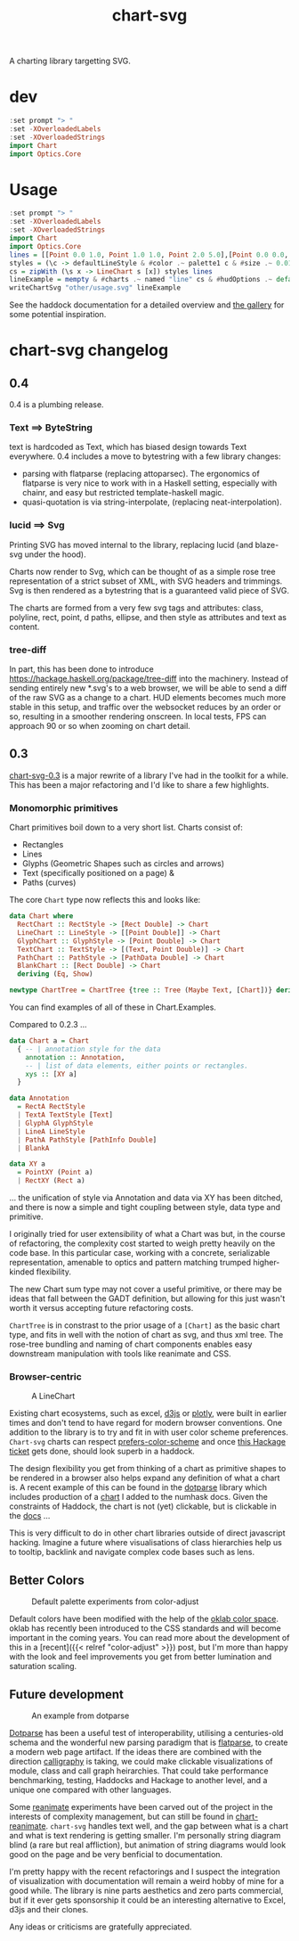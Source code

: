 #+TITLE: chart-svg

[[https://hackage.haskell.org/package/chart-svg][file:https://img.shields.io/hackage/v/chart-svg.svg]] [[https://github.com/tonyday567/chart-svg/actions?query=workflow%3Ahaskell-ci][file:https://github.com/tonyday567/chart-svg/workflows/haskell-ci/badge.svg]]

A charting library targetting SVG.


* dev

#+begin_src haskell :results output
:set prompt "> "
:set -XOverloadedLabels
:set -XOverloadedStrings
import Chart
import Optics.Core
#+end_src

#+RESULTS:



* Usage

#+begin_src haskell :file other/usage.svg :results output graphics file :exports both
:set prompt "> "
:set -XOverloadedLabels
:set -XOverloadedStrings
import Chart
import Optics.Core
lines = [[Point 0.0 1.0, Point 1.0 1.0, Point 2.0 5.0],[Point 0.0 0.0, Point 2.8 3.0],[Point 0.5 4.0, Point 0.5 0]]
styles = (\c -> defaultLineStyle & #color .~ palette1 c & #size .~ 0.015) <$> [0..2]
cs = zipWith (\s x -> LineChart s [x]) styles lines
lineExample = mempty & #charts .~ named "line" cs & #hudOptions .~ defaultHudOptions :: ChartSvg
writeChartSvg "other/usage.svg" lineExample
#+end_src

#+RESULTS:
[[file:other/usage.svg]]

See the haddock documentation for a detailed overview and [[file:gallery.md][the gallery]] for some potential inspiration.


* chart-svg changelog
:PROPERTIES:
:EXPORT_FILE_NAME: chart-svg-changelog
:END:

[[file:other/banner.svg]]

** 0.4

0.4 is a plumbing release.

*** Text ==> ByteString

text is hardcoded as Text, which has biased design towards Text everywhere. 0.4 includes a move to bytestring with a few library changes:
  - parsing with flatparse (replacing attoparsec). The ergonomics of flatparse is very nice to work with in a Haskell setting, especially with chainr, and easy but restricted template-haskell magic.
  - quasi-quotation is via string-interpolate, (replacing neat-interpolation).

*** lucid ==> Svg

Printing SVG has moved internal to the library, replacing lucid (and blaze-svg under the hood).

Charts now render to Svg, which can be thought of as a simple rose tree representation of a strict subset of XML, with SVG headers and trimmings. Svg is then rendered as a bytestring that is a guaranteed valid piece of SVG.

The charts are formed from a very few svg tags and attributes: class, polyline, rect, point, d paths, ellipse, and then style as attributes and text as content.

*** tree-diff

In part, this has been done to introduce https://hackage.haskell.org/package/tree-diff into the machinery. Instead of sending entirely new *.svg's to a web browser, we will be able to send a diff of the raw SVG as a change to a chart. HUD elements becomes much more stable in this setup, and traffic over the websocket reduces by an order or so, resulting in a smoother rendering onscreen. In local tests, FPS can approach 90 or so when zooming on chart detail.

** 0.3

[[https://hackage.haskell.org/package/chart-svg][chart-svg-0.3]] is a major rewrite of a library I've had in the toolkit for a while. This has been a major refactoring and I'd like to share a few highlights.

*** Monomorphic primitives

Chart primitives boil down to a very short list. Charts consist of:

- Rectangles
- Lines
- Glyphs (Geometric Shapes such as circles and arrows)
- Text (specifically positioned on a page) &
- Paths (curves)

The core ~Chart~ type now reflects this and looks like:

#+begin_src haskell
data Chart where
  RectChart :: RectStyle -> [Rect Double] -> Chart
  LineChart :: LineStyle -> [[Point Double]] -> Chart
  GlyphChart :: GlyphStyle -> [Point Double] -> Chart
  TextChart :: TextStyle -> [(Text, Point Double)] -> Chart
  PathChart :: PathStyle -> [PathData Double] -> Chart
  BlankChart :: [Rect Double] -> Chart
  deriving (Eq, Show)

newtype ChartTree = ChartTree {tree :: Tree (Maybe Text, [Chart])} deriving (Eq, Show, Generic)
#+end_src

You can find examples of all of these in Chart.Examples.

Compared to 0.2.3 ...

#+begin_src haskell
data Chart a = Chart
  { -- | annotation style for the data
    annotation :: Annotation,
    -- | list of data elements, either points or rectangles.
    xys :: [XY a]
  }

data Annotation
  = RectA RectStyle
  | TextA TextStyle [Text]
  | GlyphA GlyphStyle
  | LineA LineStyle
  | PathA PathStyle [PathInfo Double]
  | BlankA

data XY a
  = PointXY (Point a)
  | RectXY (Rect a)
#+end_src

... the unification of style via Annotation and data via XY has been ditched, and there is now a simple and tight coupling between style, data type and primitive.

I originally tried for user extensibility of what a Chart was but, in the course of refactoring, the complexity cost started to weigh pretty heavily on the code base. In this particular case, working with a concrete, serializable representation, amenable to optics and pattern matching trumped higher-kinded flexibility.

The new Chart sum type may not cover a useful primitive, or there may be ideas that fall between the GADT definition, but allowing for this just wasn't worth it versus accepting future refactoring costs.

~ChartTree~ is in constrast to the prior usage of a ~[Chart]~ as the basic chart type, and fits in well with the notion of chart as svg, and thus xml tree. The rose-tree bundling and naming of chart components enables easy downstream manipulation with tools like reanimate and CSS.

*** Browser-centric

#+attr_html: :width 400
#+caption: A LineChart
[[file:other/line.svg]]

Existing chart ecosystems, such as excel, [[https://d3js.org/][d3js]] or [[https://github.com/plotly/plotly.js][plotly]], were built in earlier times and don't tend to have regard for modern browser conventions. One addition to the library is to try and fit in with user color scheme preferences. ~Chart-svg~ charts can respect [[https://developer.mozilla.org/en-US/docs/Web/CSS/@media/prefers-color-scheme][prefers-color-scheme]] and once [[https://github.com/haskell-infra/www.haskell.org/issues/8][this Hackage ticket]] gets done, should look superb in a haddock.

The design flexibility you get from thinking of a chart as primitive shapes to be rendered in a browser also helps expand any definition of what a chart is. A recent example of this can be found in the [[https://hackage.haskell.org/package/dotparse][dotparse]] library which includes production of a [[https://hackage.haskell.org/package/numhask-0.10.1.0][chart]] I added to the numhask docs. Given the constraints of Haddock, the chart is not (yet) clickable, but is clickable in the [[https://hackage.haskell.org/package/numhask-0.10.1.0/docs/other/nh.svg][docs]] ...

This is very difficult to do in other chart libraries outside of direct javascript hacking. Imagine a future where visualisations of class hierarchies help us to tooltip, backlink and navigate complex code bases such as lens.

** Better Colors

#+caption: Default palette experiments from color-adjust
#+attr_html: :width 400
[[file:other/wheel.svg]]

Default colors have been modified with the help of the [[https://bottosson.github.io/posts/oklab/][oklab color space]]. oklab has recently been introduced to the CSS standards and will become important in the coming years. You can read more about the development of this in a [recent]({{< relref "color-adjust" >}}) post, but I'm more than happy with the look and feel improvements you get from better lumination and saturation scaling.

** Future development

#+attr_html: :width 200
#+caption: An example from dotparse
[[file:other/ex.svg]]


[[https://hackage.haskell.org/package/dotparse][Dotparse]] has been a useful test of interoperability, utilising a centuries-old schema and the wonderful new parsing paradigm that is [[https://hackage.haskell.org/package/flatparse][flatparse]], to create a modern web page artifact. If the ideas there are combined with the direction [[https://jonascarpay.com/posts/2022-04-26-calligraphy-tutorial.html][calligraphy]] is taking, we could make clickable visualizations of module, class and call graph heirarchies. That could take performance benchmarking, testing, Haddocks and Hackage to another level, and a unique one compared with other languages.

Some [[https://hackage.haskell.org/package/reanimate][reanimate]] experiments have been carved out of the project in the interests of complexity management, but can still be found in [[https://github.com/tonyday567/chart-reanimate][chart-reanimate]]. ~chart-svg~ handles text well, and the gap between what is a chart and what is text rendering is getting smaller. I'm personally string diagram blind (a rare but real affliction), but animation of string diagrams would look good on the page and be very benficial to documentation.

I'm pretty happy with the recent refactorings and I suspect the integration of visualization with documentation will remain a weird hobby of mine for a good while. The library is nine parts aesthetics and zero parts commercial, but if it ever gets sponsorship it could be an interesting alternative to Excel, d3js and their clones.

Any ideas or criticisms are gratefully appreciated.
